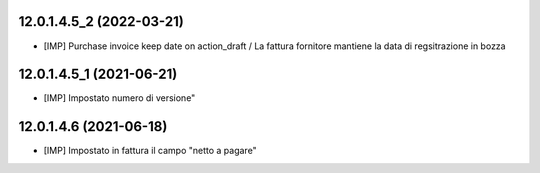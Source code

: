 12.0.1.4.5_2 (2022-03-21)
~~~~~~~~~~~~~~~~~~~~~~~~~

* [IMP] Purchase invoice keep date on action_draft / La fattura fornitore mantiene la data di regsitrazione in bozza

12.0.1.4.5_1 (2021-06-21)
~~~~~~~~~~~~~~~~~~~~~~~~~

* [IMP] Impostato numero di versione"

12.0.1.4.6 (2021-06-18)
~~~~~~~~~~~~~~~~~~~~~~~

* [IMP] Impostato in fattura il campo "netto a pagare"
